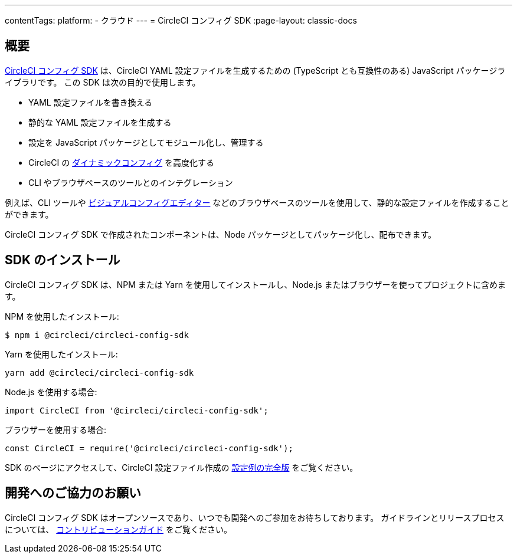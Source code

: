 ---

contentTags:
  platform:
  - クラウド
---
= CircleCI コンフィグ SDK
:page-layout: classic-docs

:page-description: CircleCI コンフィグ SDK は、CircleCI コンフィグ YAML を生成するための JavaScript パッケージライブラリです。
:icons: font
:toc: macro
:toc-title:

[#overview]
== 概要

link:https://circleci-public.github.io/circleci-config-sdk-ts[CircleCI コンフィグ SDK] は、CircleCI YAML 設定ファイルを生成するための (TypeScript とも互換性のある) JavaScript パッケージライブラリです。 この SDK は次の目的で使用します。

* YAML 設定ファイルを書き換える
* 静的な YAML 設定ファイルを生成する
* 設定を JavaScript パッケージとしてモジュール化し、管理する
* CircleCI の <<using-dynamic-configuration#, ダイナミックコンフィグ>> を高度化する
* CLI やブラウザベースのツールとのインテグレーション

例えば、CLI ツールや link:https://github.com/CircleCI-Public/visual-config-editor/[ビジュアルコンフィグエディター] などのブラウザベースのツールを使用して、静的な設定ファイルを作成することができます。

CircleCI コンフィグ SDK で作成されたコンポーネントは、Node パッケージとしてパッケージ化し、配布できます。

[#install-the-sdk]
== SDK のインストール

CircleCI コンフィグ SDK は、NPM または Yarn を使用してインストールし、Node.js またはブラウザーを使ってプロジェクトに含めます。

NPM を使用したインストール:

```bash
$ npm i @circleci/circleci-config-sdk
```

Yarn を使用したインストール:

```bash
yarn add @circleci/circleci-config-sdk
```

Node.js を使用する場合:

```javascript
import CircleCI from '@circleci/circleci-config-sdk';
```

ブラウザーを使用する場合:

```javascript
const CircleCI = require('@circleci/circleci-config-sdk');
```

SDK のページにアクセスして、CircleCI 設定ファイル作成の link:https://circleci-public.github.io/circleci-config-sdk-ts/#example[設定例の完全版] をご覧ください。

== 開発へのご協力のお願い

CircleCI コンフィグ SDK はオープンソースであり、いつでも開発へのご参加をお待ちしております。 ガイドラインとリリースプロセスについては、 link:https://github.com/CircleCI-Public/circleci-config-sdk-ts/blob/main/CONTRIBUTING.md[コントリビューションガイド] をご覧ください。